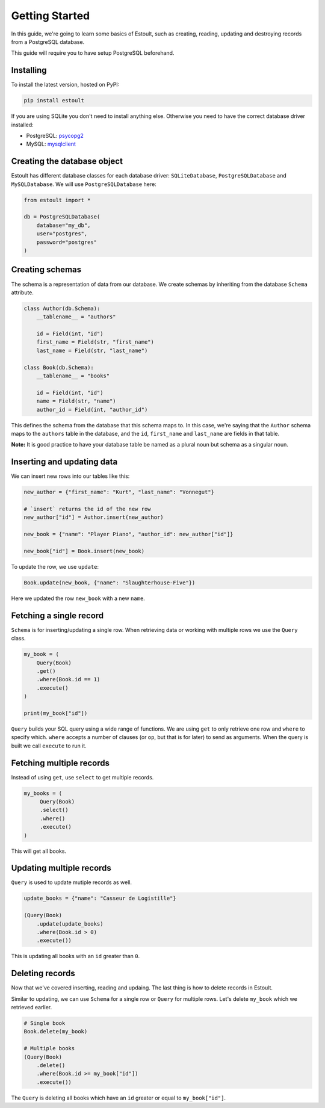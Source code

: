 Getting Started
===============

In this guide, we're going to learn some basics of Estoult, such as creating, reading, updating and destroying records from a PostgreSQL database.

This guide will require you to have setup PostgreSQL beforehand.

Installing
----------

To install the latest version, hosted on PyPI:

.. code-block:: text

    pip install estoult

If you are using SQLite you don't need to install anything else. Otherwise you need to have the correct database driver installed:

* PostgreSQL: `psycopg2 <http://initd.org/psycopg/docs/install.html#installation>`_
* MySQL: `mysqlclient <https://pypi.python.org/pypi/mysqlclient/>`_

Creating the database object
----------------------------

Estoult has different database classes for each database driver: ``SQLiteDatabase``, ``PostgreSQLDatabase`` and ``MySQLDatabase``. We will use ``PostgreSQLDatabase`` here:

.. code-block:: python

    from estoult import *

    db = PostgreSQLDatabase(
        database="my_db",
        user="postgres",
        password="postgres"
    )

Creating schemas
----------------

The schema is a representation of data from our database. We create schemas by inheriting from the database ``Schema`` attribute.

.. code-block:: python

    class Author(db.Schema):
        __tablename__ = "authors"

        id = Field(int, "id")
        first_name = Field(str, "first_name")
        last_name = Field(str, "last_name")

    class Book(db.Schema):
        __tablename__ = "books"

        id = Field(int, "id")
        name = Field(str, "name")
        author_id = Field(int, "author_id")

This defines the schema from the database that this schema maps to. In this case, we're saying that the ``Author`` schema maps to the ``authors`` table in the database, and the ``id``, ``first_name`` and ``last_name`` are fields in that table.

**Note:** It is good practice to have your database table be named as a plural noun but schema as a singular noun.

Inserting and updating data
---------------------------

We can insert new rows into our tables like this:

.. code-block:: python

    new_author = {"first_name": "Kurt", "last_name": "Vonnegut"}

    # `insert` returns the id of the new row
    new_author["id"] = Author.insert(new_author)

    new_book = {"name": "Player Piano", "author_id": new_author["id"]}

    new_book["id"] = Book.insert(new_book)

To update the row, we use ``update``:

.. code-block:: python

    Book.update(new_book, {"name": "Slaughterhouse-Five"})

Here we updated the row ``new_book`` with a new ``name``.

Fetching a single record
------------------------

``Schema`` is for inserting/updating a single row. When retrieving data or working with multiple rows we use the ``Query`` class.

.. code-block:: python

    my_book = (
        Query(Book)
        .get()
        .where(Book.id == 1)
        .execute()
    )

    print(my_book["id"])

``Query`` builds your SQL query using a wide range of functions. We are using ``get`` to only retrieve one row and ``where`` to specify which. ``where`` accepts a number of clauses (or ``op``, but that is for later) to send as arguments. When the query is built we call ``execute`` to run it.

Fetching multiple records
-------------------------

Instead of using ``get``, use ``select`` to get multiple records.

.. code-block:: python

   my_books = (
        Query(Book)
        .select()
        .where()
        .execute()
   )

This will get all books.


Updating multiple records
-------------------------

``Query`` is used to update mutiple records as well.

.. code-block:: python

    update_books = {"name": "Casseur de Logistille"}

    (Query(Book)
        .update(update_books)
        .where(Book.id > 0)
        .execute())

This is updating all books with an ``id`` greater than ``0``.

Deleting records
----------------

Now that we've covered inserting, reading and updaing. The last thing is how to delete records in Estoult.

Similar to updating, we can use ``Schema`` for a single row or ``Query`` for multiple rows. Let's delete ``my_book`` which we retrieved earlier.

.. code-block:: python

    # Single book
    Book.delete(my_book)

    # Multiple books
    (Query(Book)
        .delete()
        .where(Book.id >= my_book["id"])
        .execute())

The ``Query`` is deleting all books which have an ``id`` greater or equal to ``my_book["id"]``.
